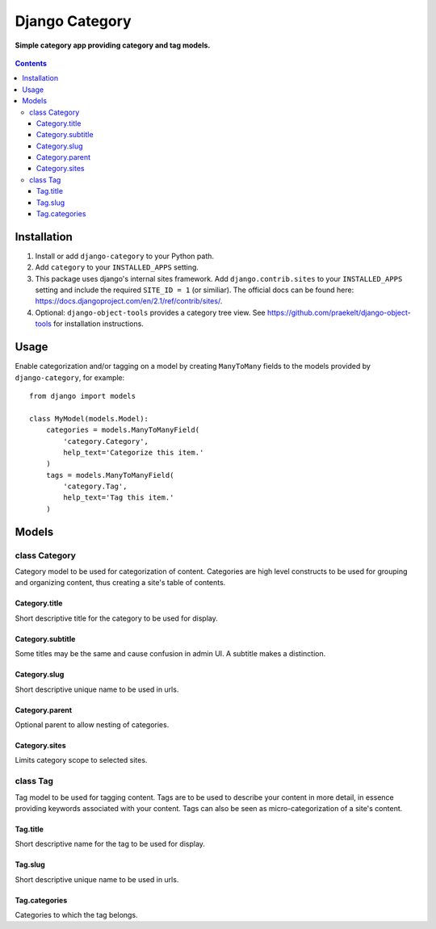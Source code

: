Django Category
===============
**Simple category app providing category and tag models.**

.. figure:: https://travis-ci.org/praekelt/django-category.svg?branch=develop
   :align: center
   :alt: Travis

.. contents:: Contents
    :depth: 5

Installation
------------

#. Install or add ``django-category`` to your Python path.

#. Add ``category`` to your ``INSTALLED_APPS`` setting.

#. This package uses django's internal sites framework. Add  ``django.contrib.sites`` to your ``INSTALLED_APPS``
   setting and include the required ``SITE_ID = 1`` (or similiar). The official docs can be found here:
   https://docs.djangoproject.com/en/2.1/ref/contrib/sites/.

#. Optional: ``django-object-tools`` provides a category tree view. See https://github.com/praekelt/django-object-tools
   for installation instructions.

Usage
-----

Enable categorization and/or tagging on a model by creating ``ManyToMany`` fields to the models provided by ``django-category``, for example::

    from django import models

    class MyModel(models.Model):
        categories = models.ManyToManyField(
            'category.Category',
            help_text='Categorize this item.'
        )
        tags = models.ManyToManyField(
            'category.Tag',
            help_text='Tag this item.'
        )

Models
------

class Category
~~~~~~~~~~~~~~
Category model to be used for categorization of content. Categories are high level constructs to be used for grouping and organizing content, thus creating a site's table of contents.

Category.title
++++++++++++++
Short descriptive title for the category to be used for display.


Category.subtitle
+++++++++++++++++
Some titles may be the same and cause confusion in admin UI. A subtitle makes a distinction.

Category.slug
+++++++++++++
Short descriptive unique name to be used in urls.

Category.parent
+++++++++++++++
Optional parent to allow nesting of categories.

Category.sites
++++++++++++++
Limits category scope to selected sites.

class Tag
~~~~~~~~~
Tag model to be used for tagging content. Tags are to be used to describe your content in more detail, in essence providing keywords associated with your content. Tags can also be seen as micro-categorization of a site's content.

Tag.title
+++++++++
Short descriptive name for the tag to be used for display.

Tag.slug
++++++++
Short descriptive unique name to be used in urls.

Tag.categories
++++++++++++++
Categories to which the tag belongs.

